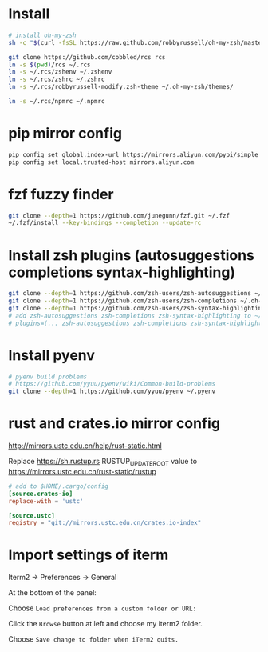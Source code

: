 * Install

#+BEGIN_SRC sh
  # install oh-my-zsh
  sh -c "$(curl -fsSL https://raw.github.com/robbyrussell/oh-my-zsh/master/tools/install.sh)"

  git clone https://github.com/cobbled/rcs rcs
  ln -s $(pwd)/rcs ~/.rcs
  ln -s ~/.rcs/zshenv ~/.zshenv
  ln -s ~/.rcs/zshrc ~/.zshrc
  ln -s ~/.rcs/robbyrussell-modify.zsh-theme ~/.oh-my-zsh/themes/

  ln -s ~/.rcs/npmrc ~/.npmrc
#+END_SRC

* pip mirror config

#+BEGIN_SRC sh
pip config set global.index-url https://mirrors.aliyun.com/pypi/simple
pip config set local.trusted-host mirrors.aliyun.com
#+END_SRC

* fzf fuzzy finder
#+BEGIN_SRC sh
git clone --depth=1 https://github.com/junegunn/fzf.git ~/.fzf
~/.fzf/install --key-bindings --completion --update-rc
#+END_SRC

* Install zsh plugins (autosuggestions completions syntax-highlighting)
#+BEGIN_SRC sh
git clone --depth=1 https://github.com/zsh-users/zsh-autosuggestions ~/.oh-my-zsh/custom/plugins/zsh-autosuggestions
git clone --depth=1 https://github.com/zsh-users/zsh-completions ~/.oh-my-zsh/custom/plugins/zsh-completions
git clone --depth=1 https://github.com/zsh-users/zsh-syntax-highlighting ~/.oh-my-zsh/custom/plugins/zsh-syntax-highlighting
# add zsh-autosuggestions zsh-completions zsh-syntax-highlighting to ~/.zshrc plugins variable
# plugins=(... zsh-autosuggestions zsh-completions zsh-syntax-highlighting)
#+END_SRC


* Install pyenv

#+BEGIN_SRC sh
# pyenv build problems
# https://github.com/yyuu/pyenv/wiki/Common-build-problems
git clone --depth=1 https://github.com/yyuu/pyenv ~/.pyenv
#+END_SRC

* rust and crates.io mirror config

http://mirrors.ustc.edu.cn/help/rust-static.html

Replace https://sh.rustup.rs RUSTUP_UPDATE_ROOT value to https://mirrors.ustc.edu.cn/rust-static/rustup

#+BEGIN_SRC conf
# add to $HOME/.cargo/config
[source.crates-io]
replace-with = 'ustc'

[source.ustc]
registry = "git://mirrors.ustc.edu.cn/crates.io-index"
#+END_SRC


* Import settings of iterm

Iterm2 -> Preferences -> General

At the bottom of the panel:

Choose =Load preferences from a custom folder or URL:=

Click the =Browse= button at left and choose my iterm2 folder.

Choose =Save change to folder when iTerm2 quits.=
